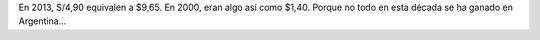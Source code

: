 .. title: Nuevos Soles
.. slug: nuevos-soles
.. date: 2013-07-28 20:56:04 UTC-03:00
.. tags: Argentina,General,inflación,perú,Imagen
.. category: 
.. link: 
.. description: 
.. type: text
.. author: cHagHi
.. from_wp: True

.. thumbnail:: /images/nuevos-soles.jpg
   :alt: Nuevos Soles
   :align: center

   S/ 4,90

En 2013, S/4,90 equivalen a $9,65. En 2000, eran algo así como $1,40.
Porque no todo en esta década se ha ganado en Argentina...
